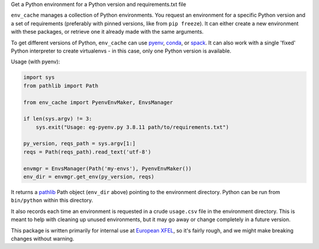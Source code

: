 Get a Python environment for a Python version and requirements.txt file

``env_cache`` manages a collection of Python environments. You request an
environment for a specific Python version and a set of requirements (preferably
with pinned versions, like from ``pip freeze``). It can either create a new
environment with these packages, or retrieve one it already made with the same
arguments.

To get different versions of Python, ``env_cache`` can use
`pyenv <https://github.com/pyenv/pyenv>`_, `conda <https://docs.conda.io/en/latest/>`_,
or `spack <https://spack.io/>`_. It can also work with a single 'fixed' Python
interpreter to create virtualenvs - in this case, only one Python version is
available.

Usage (with pyenv):

.. code-block:: python

    import sys
    from pathlib import Path

    from env_cache import PyenvEnvMaker, EnvsManager

    if len(sys.argv) != 3:
        sys.exit("Usage: eg-pyenv.py 3.8.11 path/to/requirements.txt")

    py_version, reqs_path = sys.argv[1:]
    reqs = Path(reqs_path).read_text('utf-8')

    envmgr = EnvsManager(Path('my-envs'), PyenvEnvMaker())
    env_dir = envmgr.get_env(py_version, reqs)

It returns a `pathlib <https://docs.python.org/3/library/pathlib.html>`_ Path
object (``env_dir`` above) pointing to the environment directory. Python can
be run from ``bin/python`` within this directory.

It also records each time an environment is requested in a crude ``usage.csv``
file in the environment directory. This is meant to help with cleaning up
unused environments, but it may go away or change completely in a future version.

This package is written primarily for internal use at `European XFEL
<https://www.xfel.eu/>`_, so it's fairly rough, and we might make breaking
changes without warning.
